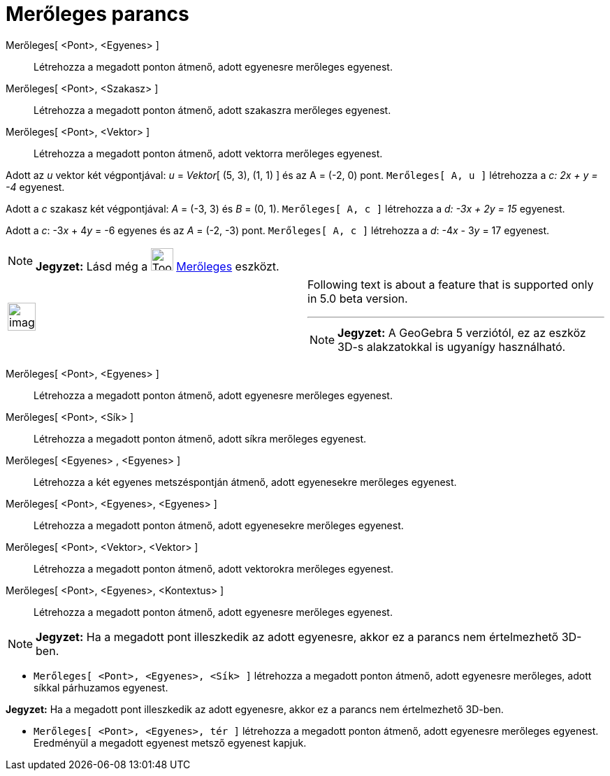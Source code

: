 = Merőleges parancs
:page-en: commands/PerpendicularLine
ifdef::env-github[:imagesdir: /hu/modules/ROOT/assets/images]

Merőleges[ <Pont>, <Egyenes> ]::
  Létrehozza a megadott ponton átmenő, adott egyenesre merőleges egyenest.
Merőleges[ <Pont>, <Szakasz> ]::
  Létrehozza a megadott ponton átmenő, adott szakaszra merőleges egyenest.
Merőleges[ <Pont>, <Vektor> ]::
  Létrehozza a megadott ponton átmenő, adott vektorra merőleges egyenest.

[EXAMPLE]
====

Adott az _u_ vektor két végpontjával: _u_ = _Vektor_[ (5, 3), (1, 1) ] és az A = (-2, 0) pont. `++Merőleges[ A, u ]++`
létrehozza a _c: 2x + y = -4_ egyenest.

====

[EXAMPLE]
====

Adott a _c_ szakasz két végpontjával: _A_ = (-3, 3) és _B_ = (0, 1). `++Merőleges[ A, c ]++` létrehozza a _d: -3x + 2y =
15_ egyenest.

====

[EXAMPLE]
====

Adott a _c_: -3__x__ + 4__y__ = -6 egyenes és az _A_ = (-2, -3) pont. `++Merőleges[ A, c ]++` létrehozza a _d_: -4__x__
- 3__y__ = 17 egyenest.

====

[NOTE]
====

*Jegyzet:* Lásd még a image:Tool_Perpendicular_Line.gif[Tool Perpendicular Line.gif,width=32,height=32]
xref:/tools/Merőleges.adoc[Merőleges] eszközt.

====

[width="100%",cols="50%,50%",]
|===
a|
image:Ambox_content.png[image,width=40,height=40]

a|
Following text is about a feature that is supported only in 5.0 beta version.

'''''

[NOTE]
====

*Jegyzet:* A GeoGebra 5 verziótól, ez az eszköz 3D-s alakzatokkal is ugyanígy használható.

====

|===

Merőleges[ <Pont>, <Egyenes> ]::
  Létrehozza a megadott ponton átmenő, adott egyenesre merőleges egyenest.
Merőleges[ <Pont>, <Sík> ]::
  Létrehozza a megadott ponton átmenő, adott síkra merőleges egyenest.
Merőleges[ <Egyenes> , <Egyenes> ]::
  Létrehozza a két egyenes metszéspontján átmenő, adott egyenesekre merőleges egyenest.
Merőleges[ <Pont>, <Egyenes>, <Egyenes> ]::
  Létrehozza a megadott ponton átmenő, adott egyenesekre merőleges egyenest.
Merőleges[ <Pont>, <Vektor>, <Vektor> ]::
  Létrehozza a megadott ponton átmenő, adott vektorokra merőleges egyenest.
Merőleges[ <Pont>, <Egyenes>, <Kontextus> ]::
  Létrehozza a megadott ponton átmenő, adott egyenesre merőleges egyenest.

[NOTE]
====

*Jegyzet:* Ha a megadott pont illeszkedik az adott egyenesre, akkor ez a parancs nem értelmezhető 3D-ben.

====

[EXAMPLE]
====

* `++Merőleges[ <Pont>, <Egyenes>, <Sík> ]++` létrehozza a megadott ponton átmenő, adott egyenesre merőleges, adott
síkkal párhuzamos egyenest.

[NOTE]
====

*Jegyzet:* Ha a megadott pont illeszkedik az adott egyenesre, akkor ez a parancs nem értelmezhető 3D-ben.

====

* `++Merőleges[ <Pont>, <Egyenes>, tér ]++` létrehozza a megadott ponton átmenő, adott egyenesre merőleges egyenest.
Eredményül a megadott egyenest metsző egyenest kapjuk.

====

